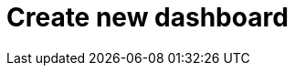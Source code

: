 = Create new dashboard
:description:
:sectanchors: 
:url-repo:  
:page-tags: 
:figure-caption!:
:table-caption!:
:example-caption!: